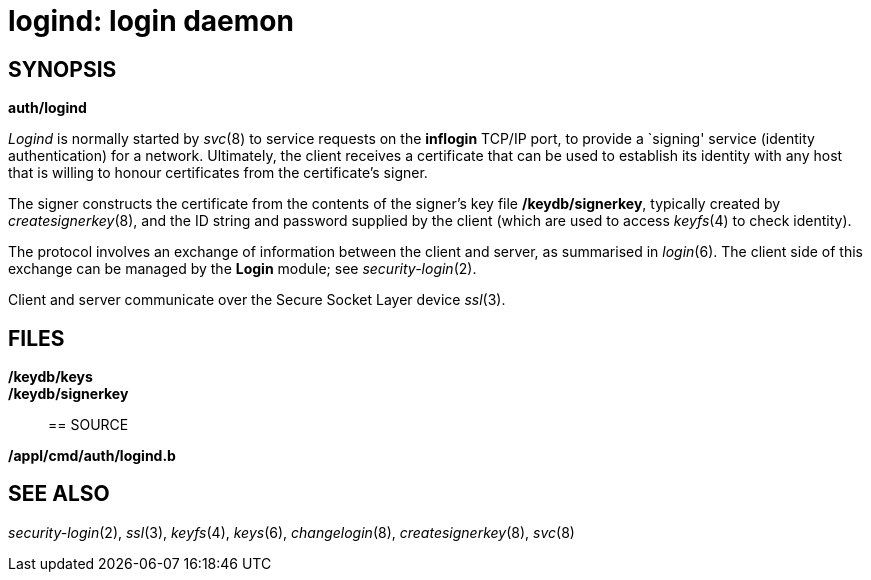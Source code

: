 = logind: login daemon

== SYNOPSIS

*auth/logind*


_Logind_ is normally started by _svc_(8) to service requests on the
*inflogin* TCP/IP port, to provide a `signing' service (identity
authentication) for a network. Ultimately, the client receives a
certificate that can be used to establish its identity with any host
that is willing to honour certificates from the certificate's signer.

The signer constructs the certificate from the contents of the signer's
key file */keydb/signerkey*, typically created by _createsignerkey_(8),
and the ID string and password supplied by the client (which are used to
access _keyfs_(4) to check identity).

The protocol involves an exchange of information between the client and
server, as summarised in _login_(6). The client side of this exchange
can be managed by the *Login* module; see _security-login_(2).

Client and server communicate over the Secure Socket Layer device
_ssl_(3).

== FILES

*/keydb/keys*::
*/keydb/signerkey*::

== SOURCE

*/appl/cmd/auth/logind.b*

== SEE ALSO

_security-login_(2), _ssl_(3), _keyfs_(4), _keys_(6), _changelogin_(8),
_createsignerkey_(8), _svc_(8)
